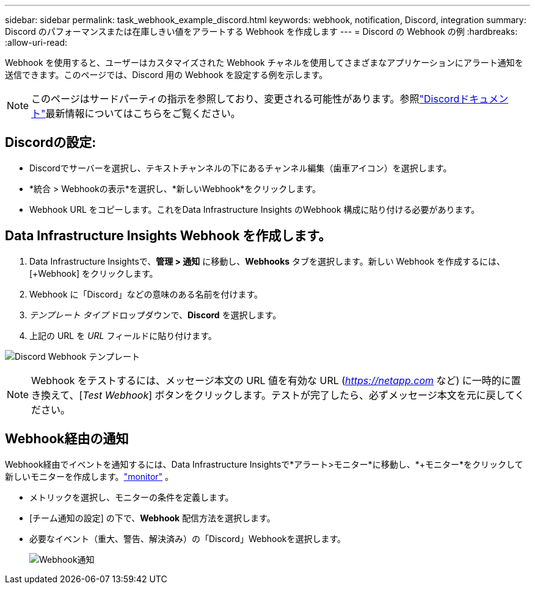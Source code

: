 ---
sidebar: sidebar 
permalink: task_webhook_example_discord.html 
keywords: webhook, notification, Discord, integration 
summary: Discord のパフォーマンスまたは在庫しきい値をアラートする Webhook を作成します 
---
= Discord の Webhook の例
:hardbreaks:
:allow-uri-read: 


[role="lead"]
Webhook を使用すると、ユーザーはカスタマイズされた Webhook チャネルを使用してさまざまなアプリケーションにアラート通知を送信できます。このページでは、Discord 用の Webhook を設定する例を示します。


NOTE: このページはサードパーティの指示を参照しており、変更される可能性があります。参照link:https://support.discord.com/hc/en-us/articles/228383668-Intro-to-Webhooks["Discordドキュメント"]最新情報についてはこちらをご覧ください。



== Discordの設定:

* Discordでサーバーを選択し、テキストチャンネルの下にあるチャンネル編集（歯車アイコン）を選択します。
* *統合 > Webhookの表示*を選択し、*新しいWebhook*をクリックします。
* Webhook URL をコピーします。これをData Infrastructure Insights のWebhook 構成に貼り付ける必要があります。




== Data Infrastructure Insights Webhook を作成します。

. Data Infrastructure Insightsで、*管理 > 通知* に移動し、*Webhooks* タブを選択します。新しい Webhook を作成するには、[+Webhook] をクリックします。
. Webhook に「Discord」などの意味のある名前を付けます。
. _テンプレート タイプ_ ドロップダウンで、*Discord* を選択します。
. 上記の URL を _URL_ フィールドに貼り付けます。


image:Webhooks-Discord_example.png["Discord Webhook テンプレート"]


NOTE: Webhook をテストするには、メッセージ本文の URL 値を有効な URL (_https://netapp.com_ など) に一時的に置き換えて、[_Test Webhook_] ボタンをクリックします。テストが完了したら、必ずメッセージ本文を元に戻してください。



== Webhook経由の通知

Webhook経由でイベントを通知するには、Data Infrastructure Insightsで*アラート>モニター*に移動し、*+モニター*をクリックして新しいモニターを作成します。link:task_create_monitor.html["monitor"] 。

* メトリックを選択し、モニターの条件を定義します。
* [チーム通知の設定] の下で、*Webhook* 配信方法を選択します。
* 必要なイベント（重大、警告、解決済み）の「Discord」Webhookを選択します。
+
image:Webhooks_Discord_Notifications.png["Webhook通知"]


